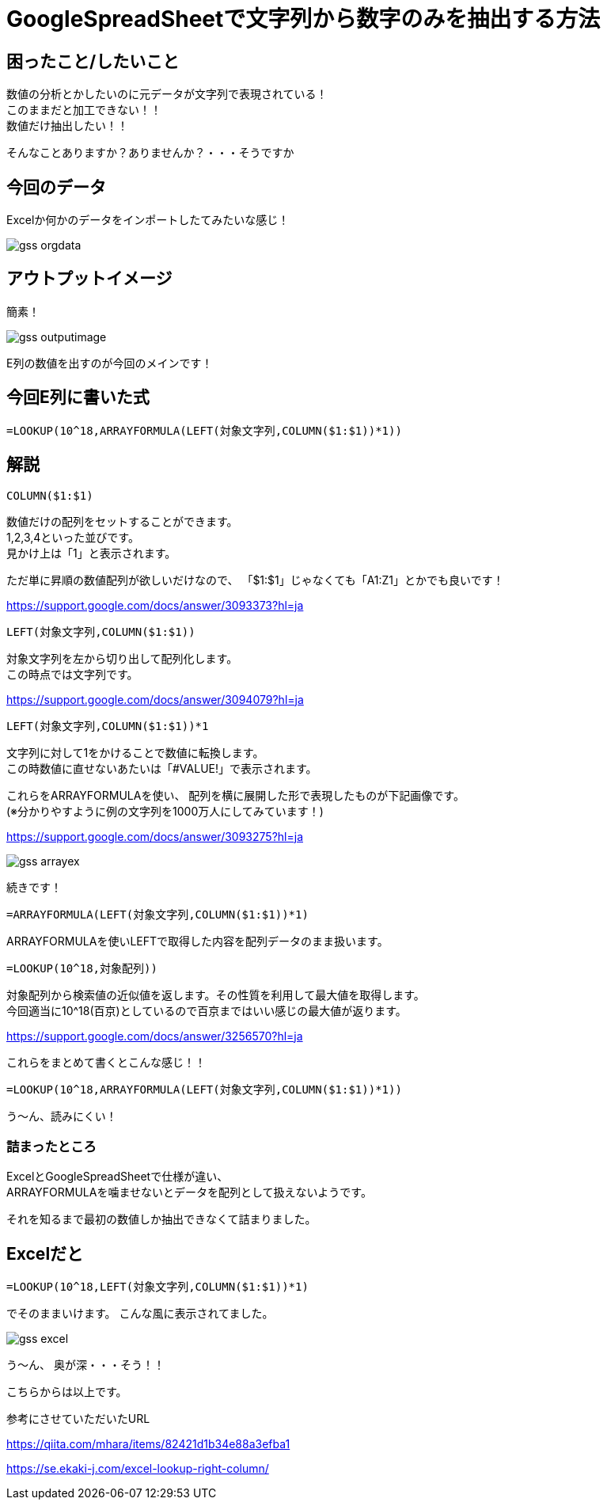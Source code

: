 # GoogleSpreadSheetで文字列から数字のみを抽出する方法
:hp-alt-title: GoogleSpreadSheetで文字列から数字のみを抽出する方法
:hp-tags: ozasa, GoogleSpreadSheet, Excel

## 困ったこと/したいこと

数値の分析とかしたいのに元データが文字列で表現されている！ +
このままだと加工できない！！ +
数値だけ抽出したい！！

そんなことありますか？ありませんか？・・・そうですか

## 今回のデータ
Excelか何かのデータをインポートしたてみたいな感じ！

image::http://tech.innovation.co.jp/images/ozasa/gss_orgdata.png[]

## アウトプットイメージ
簡素！

image::http://tech.innovation.co.jp/images/ozasa/gss_outputimage.png[]

E列の数値を出すのが今回のメインです！

## 今回E列に書いた式
[source, rust]
----
=LOOKUP(10^18,ARRAYFORMULA(LEFT(対象文字列,COLUMN($1:$1))*1))
----

## 解説
[source, rust]
----
COLUMN($1:$1)
----

数値だけの配列をセットすることができます。 +
1,2,3,4といった並びです。 +
見かけ上は「1」と表示されます。

ただ単に昇順の数値配列が欲しいだけなので、
「$1:$1」じゃなくても「A1:Z1」とかでも良いです！

https://support.google.com/docs/answer/3093373?hl=ja

[source, rust]
----
LEFT(対象文字列,COLUMN($1:$1))
----
対象文字列を左から切り出して配列化します。 +
この時点では文字列です。

https://support.google.com/docs/answer/3094079?hl=ja

[source, rust]
----
LEFT(対象文字列,COLUMN($1:$1))*1
----
文字列に対して1をかけることで数値に転換します。 +
この時数値に直せないあたいは「#VALUE!」で表示されます。

これらをARRAYFORMULAを使い、
配列を横に展開した形で表現したものが下記画像です。 +
(※分かりやすように例の文字列を1000万人にしてみています！)

https://support.google.com/docs/answer/3093275?hl=ja

image::http://tech.innovation.co.jp/images/ozasa/gss_arrayex.png[]

続きです！

[source, rust]
----
=ARRAYFORMULA(LEFT(対象文字列,COLUMN($1:$1))*1)
----
ARRAYFORMULAを使いLEFTで取得した内容を配列データのまま扱います。

[source, rust]
----
=LOOKUP(10^18,対象配列))
----
対象配列から検索値の近似値を返します。その性質を利用して最大値を取得します。 +
今回適当に10^18(百京)としているので百京まではいい感じの最大値が返ります。

https://support.google.com/docs/answer/3256570?hl=ja

これらをまとめて書くとこんな感じ！！
[source, rust]
----
=LOOKUP(10^18,ARRAYFORMULA(LEFT(対象文字列,COLUMN($1:$1))*1))
----

う〜ん、読みにくい！

### 詰まったところ
ExcelとGoogleSpreadSheetで仕様が違い、 +
ARRAYFORMULAを噛ませないとデータを配列として扱えないようです。

それを知るまで最初の数値しか抽出できなくて詰まりました。

## Excelだと
[source, rust]
----
=LOOKUP(10^18,LEFT(対象文字列,COLUMN($1:$1))*1)
----
でそのままいけます。
こんな風に表示されてました。

image::http://tech.innovation.co.jp/images/ozasa/gss_excel.png[]

う〜ん、
奥が深・・・そう！！

こちらからは以上です。


参考にさせていただいたURL

https://qiita.com/mhara/items/82421d1b34e88a3efba1

https://se.ekaki-j.com/excel-lookup-right-column/